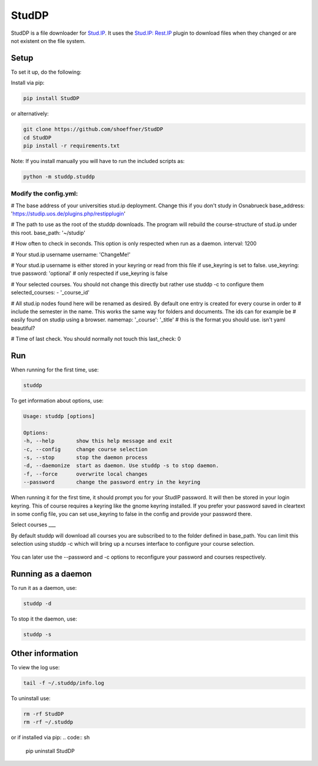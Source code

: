 StudDP
======

StudDP is a file downloader for `Stud.IP <http://studip.de/>`__. It uses
the `Stud.IP: Rest.IP <http://studip.github.io/studip-rest.ip/>`__
plugin to download files when they changed or are not existent on the
file system.

Setup
-----

To set it up, do the following:

Install via pip:

.. code:: sh

    pip install StudDP

or alternatively:

.. code:: sh

    git clone https://github.com/shoeffner/StudDP
    cd StudDP
    pip install -r requirements.txt

Note: If you install manually you will have to run the included scripts
as:

.. code:: sh

    python -m studdp.studdp

Modify the config.yml:
~~~~~~~~~~~~~~~~~~~~~~~

# The base address of your universities stud.ip deployment. Change this if you don't study in Osnabrueck
base_address: 'https://studip.uos.de/plugins.php/restipplugin'

# The path to use as the root of the studdp downloads. The program will rebuild the course-structure of stud.ip under this root.
base_path: '~/studip'

# How often to check in seconds. This option is only respected when run as a daemon.
interval: 1200

# Your stud.ip username
username: 'ChangeMe!'

# Your stud.ip username is either stored in your keyring or read from this file if use_keyring is set to false.
use_keyring: true
password: 'optional' # only respected if use_keyring is false

# Your selected courses. You should not change this directly but rather use studdp -c to configure them
selected_courses:
- '_course_id'

# All stud.ip nodes found here will be renamed as desired. By default one entry is created for every course in order to
# include the semester in the name. This works the same way for folders and documents. The ids can for example be
# easily found on studip using a browser.
namemap:
'_course': '_title' # this is the format you should use. isn't yaml beautiful?

# Time of last check. You should normally not touch this
last_check: 0

Run
---

When running for the first time, use:

.. code:: sh

    studdp

To get information about options, use:

.. code:: sh

    Usage: studdp [options]

    Options:
    -h, --help       show this help message and exit
    -c, --config     change course selection
    -s, --stop       stop the daemon process
    -d, --daemonize  start as daemon. Use studdp -s to stop daemon.
    -f, --force      overwrite local changes
    --password       change the password entry in the keyring


When running it for the first time, it should prompt you for your StudIP
password. It will then be stored in your login keyring. This of course
requires a keyring like the gnome keyring installed. If you prefer your
password saved in cleartext in some config file, you can set use_keyring
to false in the config and provide your password there.

Select courses
___

By default studdp will download all courses you are subscribed to to the folder
defined in base_path. You can limit this selection using studdp -c which will bring
up a ncurses interface to configure your course selection.

.. figure:: https://cdn.rawgit.com/shoeffner/StudDP/develop/screenshots/courses.png
   :alt: 

You can later use the --password and -c options to reconfigure your password and
courses respectively.

Running as a daemon
-------------------

To run it as a daemon, use:

.. code:: sh

    studdp -d

To stop it the daemon, use:

.. code:: sh

    studdp -s

Other information
-----------------

To view the log use:

.. code:: sh

    tail -f ~/.studdp/info.log

To uninstall use:

.. code:: sh

    rm -rf StudDP
    rm -rf ~/.studdp

or if installed via pip:
.. code:: sh
    pip uninstall StudDP
